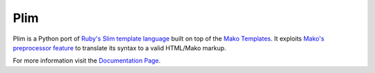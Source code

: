 Plim
==============

Plim is a Python port of `Ruby's Slim template language <http://slim-lang.com/>`_
built on top of the `Mako Templates <http://www.makotemplates.org/>`_.
It exploits `Mako's preprocessor feature <http://docs.makotemplates.org/en/latest/usage.html?highlight=preprocessor#api-reference>`_
to translate its syntax to a valid HTML/Mako markup.

For more information visit the `Documentation Page`_.


.. _Documentation Page: http://plim.readthedocs.org/en/latest/
